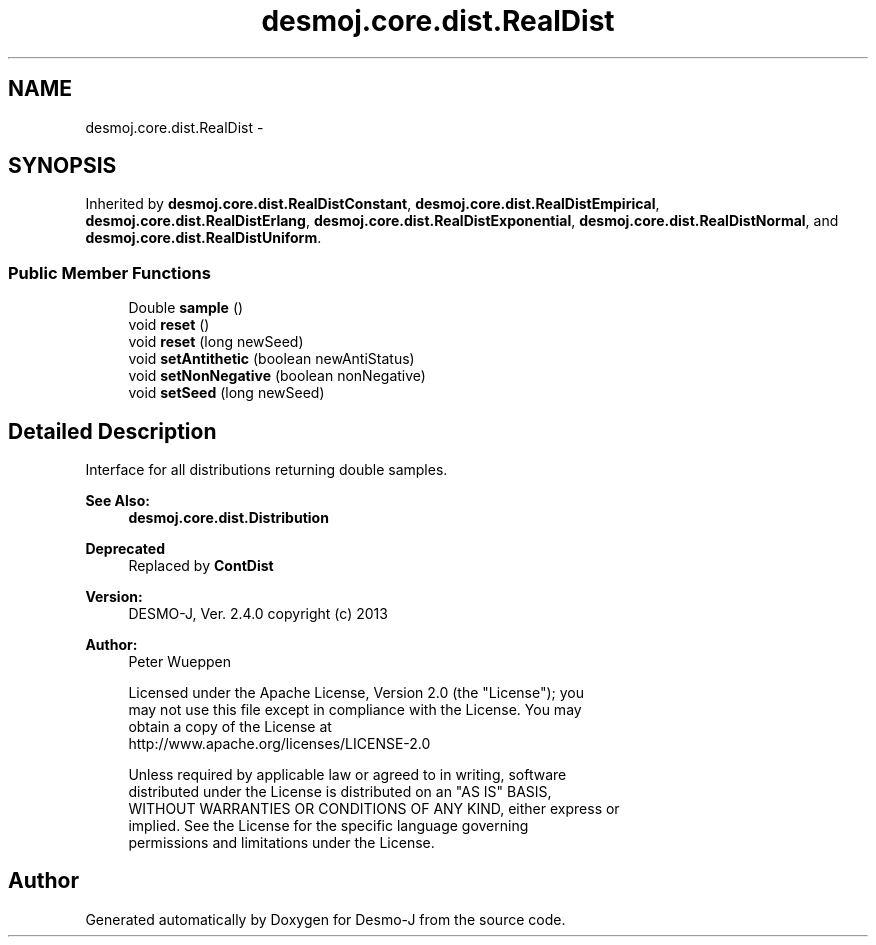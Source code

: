 .TH "desmoj.core.dist.RealDist" 3 "Wed Dec 4 2013" "Version 1.0" "Desmo-J" \" -*- nroff -*-
.ad l
.nh
.SH NAME
desmoj.core.dist.RealDist \- 
.SH SYNOPSIS
.br
.PP
.PP
Inherited by \fBdesmoj\&.core\&.dist\&.RealDistConstant\fP, \fBdesmoj\&.core\&.dist\&.RealDistEmpirical\fP, \fBdesmoj\&.core\&.dist\&.RealDistErlang\fP, \fBdesmoj\&.core\&.dist\&.RealDistExponential\fP, \fBdesmoj\&.core\&.dist\&.RealDistNormal\fP, and \fBdesmoj\&.core\&.dist\&.RealDistUniform\fP\&.
.SS "Public Member Functions"

.in +1c
.ti -1c
.RI "Double \fBsample\fP ()"
.br
.ti -1c
.RI "void \fBreset\fP ()"
.br
.ti -1c
.RI "void \fBreset\fP (long newSeed)"
.br
.ti -1c
.RI "void \fBsetAntithetic\fP (boolean newAntiStatus)"
.br
.ti -1c
.RI "void \fBsetNonNegative\fP (boolean nonNegative)"
.br
.ti -1c
.RI "void \fBsetSeed\fP (long newSeed)"
.br
.in -1c
.SH "Detailed Description"
.PP 
Interface for all distributions returning double samples\&.
.PP
\fBSee Also:\fP
.RS 4
\fBdesmoj\&.core\&.dist\&.Distribution\fP 
.RE
.PP
\fBDeprecated\fP
.RS 4
Replaced by \fBContDist\fP
.RE
.PP
.PP
\fBVersion:\fP
.RS 4
DESMO-J, Ver\&. 2\&.4\&.0 copyright (c) 2013 
.RE
.PP
\fBAuthor:\fP
.RS 4
Peter Wueppen 
.PP
.nf
    Licensed under the Apache License, Version 2.0 (the "License"); you
    may not use this file except in compliance with the License. You may
    obtain a copy of the License at
    http://www.apache.org/licenses/LICENSE-2.0

    Unless required by applicable law or agreed to in writing, software
    distributed under the License is distributed on an "AS IS" BASIS,
    WITHOUT WARRANTIES OR CONDITIONS OF ANY KIND, either express or
    implied. See the License for the specific language governing
    permissions and limitations under the License.
.fi
.PP
 
.RE
.PP


.SH "Author"
.PP 
Generated automatically by Doxygen for Desmo-J from the source code\&.
